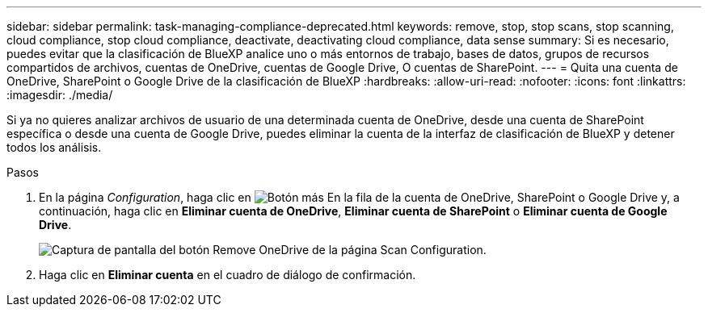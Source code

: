 ---
sidebar: sidebar 
permalink: task-managing-compliance-deprecated.html 
keywords: remove, stop, stop scans, stop scanning, cloud compliance, stop cloud compliance, deactivate, deactivating cloud compliance, data sense 
summary: Si es necesario, puedes evitar que la clasificación de BlueXP analice uno o más entornos de trabajo, bases de datos, grupos de recursos compartidos de archivos, cuentas de OneDrive, cuentas de Google Drive, O cuentas de SharePoint. 
---
= Quita una cuenta de OneDrive, SharePoint o Google Drive de la clasificación de BlueXP
:hardbreaks:
:allow-uri-read: 
:nofooter: 
:icons: font
:linkattrs: 
:imagesdir: ./media/


[role="lead"]
Si ya no quieres analizar archivos de usuario de una determinada cuenta de OneDrive, desde una cuenta de SharePoint específica o desde una cuenta de Google Drive, puedes eliminar la cuenta de la interfaz de clasificación de BlueXP y detener todos los análisis.

.Pasos
. En la página _Configuration_, haga clic en image:screenshot_gallery_options.gif["Botón más"] En la fila de la cuenta de OneDrive, SharePoint o Google Drive y, a continuación, haga clic en *Eliminar cuenta de OneDrive*, *Eliminar cuenta de SharePoint* o *Eliminar cuenta de Google Drive*.
+
image:screenshot_compliance_remove_onedrive.png["Captura de pantalla del botón Remove OneDrive de la página Scan Configuration."]

. Haga clic en *Eliminar cuenta* en el cuadro de diálogo de confirmación.

